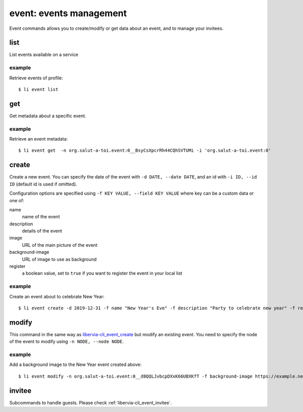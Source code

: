 ========================
event: events management
========================

Event commands allows you to create/modify or get data about an event, and to manage your
invitees.

list
====

List events available on a service

example
-------

Retrieve events of profile::

  $ li event list

.. _libervia-cli_event_get:

get
===

Get metadata about a specific event.

example
-------

Retrieve an event metadata::

  $ li event get  -n org.salut-a-toi.event:0__BsyCsXpcrRh44CQhSVTUMi -i 'org.salut-a-toi.event:0'

.. _libervia-cli_event_create:

create
======

Create a new event. You can specify the date of the event with ``-d DATE, --date DATE``,
and an id with ``-i ID, --id ID`` (default id is used if omitted).

Configuration options are specified using ``-f KEY VALUE, --field KEY VALUE`` where key
can be a custom data or one of:

name
  name of the event
description
  details of the event
image
  URL of the main picture of the event
background-image
  URL of image to use as background
register
  a boolean value, set to ``true`` if you want to register the event in your local list

example
-------

Create an event about to celebrate New Year::

  $ li event create -d 2019-12-31 -f name "New Year's Eve" -f description "Party to celebrate new year" -f register true -f image https://example.net/some_image.jpg


modify
======

This command in the same way as libervia-cli_event_create_ but modify an existing event. You need to
specify the node of the event to modify using ``-n NODE, --node NODE``.

example
-------

Add a background image to the New Year event created above::

  $ li event modify -n org.salut-a-toi.event:0__d8QQLJvbcpDXxK66UBXKfT -f background-image https://example.net/some_background_image.jpg


invitee
=======

Subcommands to handle guests. Please check :ref:`libervia-cli_event_invitee`.
